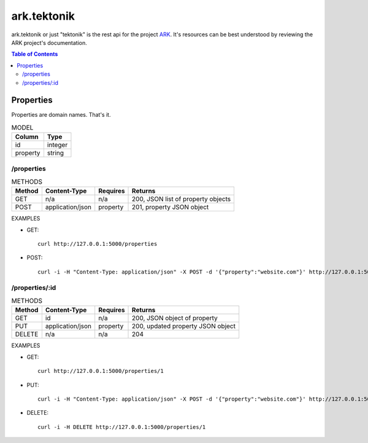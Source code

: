 ==================================================================
ark.tektonik
==================================================================

ark.tektonik or just "tektonik" is the rest api for the project `ARK <http://code.kevinlint.com>`_. It's resources can be best understood by reviewing the ARK project's documentation.

.. contents:: Table of Contents

Properties
-----------
Properties are domain names. That's it.

.. list-table:: MODEL
   :header-rows: 1

   * - Column
     - Type
   * - id
     - integer
   * - property
     - string

/properties
***********
.. list-table:: METHODS
   :header-rows: 1

   * - Method
     - Content-Type
     - Requires
     - Returns
   * - GET
     - n/a
     - n/a
     - 200, JSON list of property objects
   * - POST
     - application/json
     - property
     - 201, property JSON object

EXAMPLES

- GET::
    
    curl http://127.0.0.1:5000/properties

- POST::

   curl -i -H "Content-Type: application/json" -X POST -d '{"property":"website.com"}' http://127.0.0.1:5000/properties


/properties/:id
***************
.. list-table:: METHODS
   :header-rows: 1

   * - Method
     - Content-Type
     - Requires
     - Returns
   * - GET
     - id
     - n/a
     - 200, JSON object of property
   * - PUT
     - application/json
     - property
     - 200, updated property JSON object
   * - DELETE
     - n/a
     - n/a
     - 204

EXAMPLES

- GET::
    
    curl http://127.0.0.1:5000/properties/1

- PUT::

   curl -i -H "Content-Type: application/json" -X POST -d '{"property":"website.com"}' http://127.0.0.1:5000/properties/1

- DELETE::

   curl -i -H DELETE http://127.0.0.1:5000/properties/1